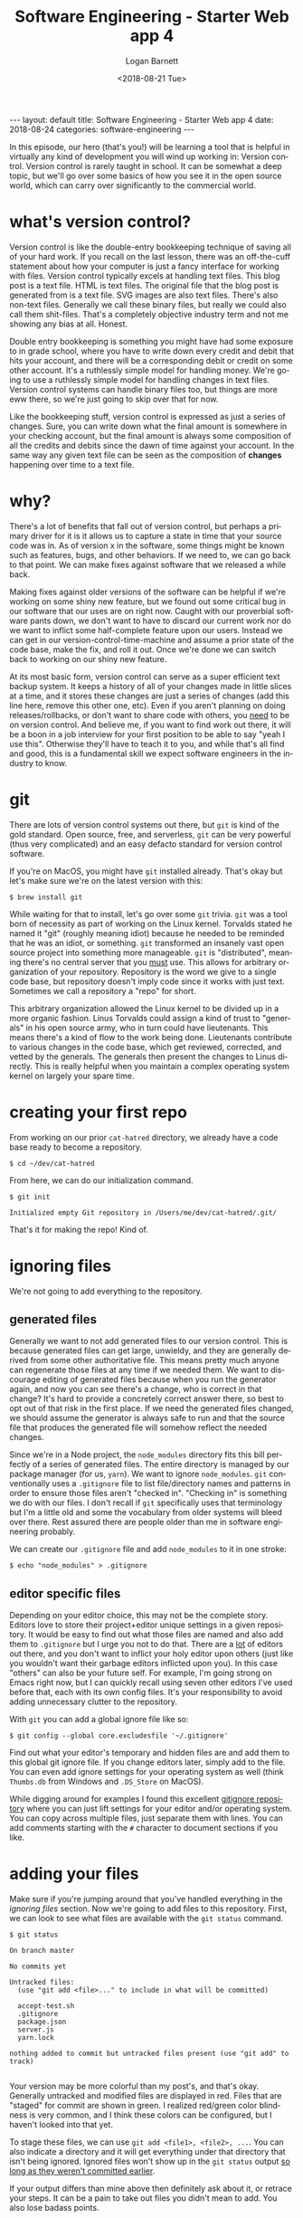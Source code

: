 #+BEGIN_EXPORT html
---
layout: default
title: Software Engineering - Starter Web app 4
date: 2018-08-24
categories: software-engineering
---
#+END_EXPORT

#+title:    Software Engineering - Starter Web app 4
#+author:   Logan Barnett
#+email:    logustus@gmail.com
#+date:     <2018-08-21 Tue>
#+language: en
#+tags:     tutorials software web
#+auto_id:  t

In this episode, our hero (that's you!) will be learning a tool that is helpful
in virtually any kind of development you will wind up working in: Version
control. Version control is rarely taught in school. It can be somewhat a deep
topic, but we'll go over some basics of how you see it in the open source world,
which can carry over significantly to the commercial world.

* what's version control?
  :PROPERTIES:
  :CUSTOM_ID: what's-version-control
  :END:

  Version control is like the double-entry bookkeeping technique of saving all
  of your hard work. If you recall on the last lesson, there was an off-the-cuff
  statement about how your computer is just a fancy interface for working with
  files. Version control typically excels at handling text files. This blog post
  is a text file. HTML is text files. The original file that the blog post is
  generated from is a text file. SVG images are also text files. There's also
  non-text files. Generally we call these binary files, but really we could also
  call them shit-files. That's a completely objective industry term and not me
  showing any bias at all. Honest.

  Double entry bookkeeping is something you might have had some exposure to in
  grade school, where you have to write down every credit and debit that hits
  your account, and there will be a corresponding debit or credit on some other
  account. It's a ruthlessly simple model for handling money. We're going to use
  a ruthlessly simple model for handling changes in text files. Version control
  systems can handle binary files too, but things are more eww there, so we're
  just going to skip over that for now.

  Like the bookkeeping stuff, version control is expressed as just a series of
  changes. Sure, you can write down what the final amount is somewhere in your
  checking account, but the final amount is always some composition of all the
  credits and debits since the dawn of time against your account. In the same
  way any given text file can be seen as the composition of *changes* happening
  over time to a text file.

* why?
  :PROPERTIES:
  :CUSTOM_ID: why
  :END:

  There's a lot of benefits that fall out of version control, but perhaps a
  primary driver for it is it allows us to capture a state in time that your
  source code was in. As of version x in the software, some things might be
  known such as features, bugs, and other behaviors. If we need to, we can go
  back to that point. We can make fixes against software that we released a
  while back.

  Making fixes against older versions of the software can be helpful if we're
  working on some shiny new feature, but we found out some critical bug in our
  software that our uses are on right now. Caught with our proverbial software
  pants down, we don't want to have to discard our current work nor do we want
  to inflict some half-complete feature upon our users. Instead we can get in
  our version-control-time-machine and assume a prior state of the code base,
  make the fix, and roll it out. Once we're done we can switch back to working
  on our shiny new feature.

  At its most basic form, version control can serve as a super efficient text
  backup system. It keeps a history of all of your changes made in little slices
  at a time, and it stores these changes are just a series of changes (add this
  line here, remove this other one, etc). Even if you aren't planning on doing
  releases/rollbacks, or don't want to share code with others, you _need_ to be
  on version control. And believe me, if you want to find work out there, it
  will be a boon in a job interview for your first position to be able to say
  "yeah I use this". Otherwise they'll have to teach it to you, and while that's
  all find and good, this is a fundamental skill we expect software engineers in
  the industry to know.

* git
  :PROPERTIES:
  :CUSTOM_ID: git
  :END:

  There are lots of version control systems out there, but =git= is kind of the
  gold standard. Open source, free, and serverless, =git= can be very powerful
  (thus very complicated) and an easy defacto standard for version control
  software.

  If you're on MacOS, you might have =git= installed already. That's okay but
  let's make sure we're on the latest version with this:

  #+begin_src shell
  $ brew install git
  #+end_src

  While waiting for that to install, let's go over some =git= trivia. =git= was
  a tool born of necessity as part of working on the Linux kernel. Torvalds
  stated he named it "git" (roughly meaning idiot) because he needed to be
  reminded that he was an idiot, or something. =git= transformed an insanely
  vast open source project into something more manageable. =git= is
  "distributed", meaning there's no central server that you _must_ use. This
  allows for arbitrary organization of your repository. Repository is the word
  we give to a single code base, but repository doesn't imply code since it
  works with just text. Sometimes we call a repository a "repo" for short.

  This arbitrary organization allowed the Linux kernel to be divided up in a
  more organic fashion. Linus Torvalds could assign a kind of trust to
  "generals" in his open source army, who in turn could have lieutenants. This
  means there's a kind of flow to the work being done. Lieutenants contribute to
  various changes in the code base, which get reviewed, corrected, and vetted by
  the generals. The generals then present the changes to Linus directly. This is
  really helpful when you maintain a complex operating system kernel on largely
  your spare time.

* creating your first repo
  :PROPERTIES:
  :CUSTOM_ID: creating-your-first-repo
  :END:

  From working on our prior =cat-hatred= directory, we already have a code base
  ready to become a repository.

  #+begin_src shell
  $ cd ~/dev/cat-hatred
  #+end_src

  From here, we can do our initialization command.

  #+begin_src shell
  $ git init

  Initialized empty Git repository in /Users/me/dev/cat-hatred/.git/
  #+end_src

  That's it for making the repo! Kind of.

* ignoring files
  :PROPERTIES:
  :CUSTOM_ID: ignoring-files
  :END:
  We're not going to add everything to the repository.

** generated files
   :PROPERTIES:
   :CUSTOM_ID: ignoring-files--generated-files
   :END:

   Generally we want to not add generated files to our version control. This is
   because generated files can get large, unwieldy, and they are generally
   derived from some other authoritative file. This means pretty much anyone can
   regenerate those files at any time if we needed them. We want to discourage
   editing of generated files because when you run the generator again, and now
   you can see there's a change, who is correct in that change? It's hard to
   provide a concretely correct answer there, so best to opt out of that risk in
   the first place. If we need the generated files changed, we should assume the
   generator is always safe to run and that the source file that produces the
   generated file will somehow reflect the needed changes.

   Since we're in a Node project, the =node_modules= directory fits this bill
   perfectly of a series of generated files. The entire directory is managed by
   our package manager (for us, =yarn=). We want to ignore =node_modules=. =git=
   conventionally uses a =.gitignore= file to list file/directory names and
   patterns in order to ensure those files aren't "checked in". "Checking in" is
   something we do with our files. I don't recall if =git= specifically uses that
   terminology but I'm a little old and some the vocabulary from older systems
   will bleed over there. Rest assured there are people older than me in software
   engineering probably.

   We can create our =.gitignore= file and add =node_modules= to it in one
   stroke:

   #+begin_src shell
   $ echo "node_modules" > .gitignore
   #+end_src

** editor specific files
   :PROPERTIES:
   :CUSTOM_ID: ignoring-files--editor-specific-files
   :END:
   Depending on your editor choice, this may not be the complete story. Editors
   love to store their project+editor unique settings in a given repository. It
   would be easy to find out what those files are named and also add them to
   =.gitignore= but I urge you not to do that. There are a _lot_ of editors out
   there, and you don't want to inflict your holy editor upon others (just like
   you wouldn't want their garbage editors inflicted upon you). In this case
   "others" can also be your future self. For example, I'm going strong on Emacs
   right now, but I can quickly recall using seven other editors I've used
   before that, each with its own config files. It's your responsibility to
   avoid adding unnecessary clutter to the repository.

   With =git= you can add a global ignore file like so:

   #+begin_src shell
   $ git config --global core.excludesfile '~/.gitignore'
   #+end_src

   Find out what your editor's temporary and hidden files are and add them to
   this global git ignore file. If you change editors later, simply add to the
   file. You can even add ignore settings for your operating system as well
   (think =Thumbs.db= from Windows and =.DS_Store= on MacOS).

   While digging around for examples I found this excellent [[https://github.com/github/gitignore/tree/master/Global][gitignore repository]]
   where you can just lift settings for your editor and/or operating system. You
   can copy across multiple files, just separate them with lines. You can add
   comments starting with the =#= character to document sections if you like.

* adding your files
  :PROPERTIES:
  :CUSTOM_ID: adding-your-files
  :END:

  Make sure if you're jumping around that you've handled everything in the
  [[ignoring files]] section. Now we're going to add files to this repository.
  First, we can look to see what files are available with the =git status=
  command.

  #+begin_src shell
  $ git status

  On branch master

  No commits yet

  Untracked files:
    (use "git add <file>..." to include in what will be committed)

    accept-test.sh
    .gitignore
    package.json
    server.js
    yarn.lock

  nothing added to commit but untracked files present (use "git add" to track)

  #+end_src

  Your version may be more colorful than my post's, and that's okay. Generally
  untracked and modified files are displayed in red. Files that are "staged" for
  commit are shown in green. I realized red/green color blindness is very
  common, and I think these colors can be configured, but I haven't looked into
  that yet.

  To stage these files, we can use =git add <file1>, <file2>, ...=. You can also
  indicate a directory and it will get everything under that directory that
  isn't being ignored. Ignored files won't show up in the =git status= output
  _so long as they weren't committed earlier_.

  If your output differs than mine above then definitely ask about it, or
  retrace your steps. It can be a pain to take out files you didn't mean to add.
  You also lose badass points.

  Once you've made sure that's all correct, we'll add these files just one at a
  time to get used to the flow:

  #+begin_src shell
  $ git add accept-test.sh .gitignore package.json server.js yarn.lock
  #+end_src

  And now when you do =git status= again, you should see these are ready to
  commit:

  #+begin_src shell
  $ git status

  On branch master

  No commits yet

  Changes to be committed:
    (use "git rm --cached <file>..." to unstage)

    new file:   .gitignore
    new file:   accept-test.sh
    new file:   package.json
    new file:   server.js
    new file:   yarn.lock
  #+end_src

  All of the files will be green! And it describes that they are ready to be
  committed. Let's commit them!

* committing files
  :PROPERTIES:
  :CUSTOM_ID: committing-files
  :END:

  Regardless of where you stand with commitment, you must commit your files or
  this just isn't going to work between us. Generally when you issue a commit
  command, you are presented with your editor (whatever your system has listed
  for =EDITOR= in your shell's environment variables - frequently this is =nano=
  or =vim= but could be configured to be a number of things). This is so we can
  write a meaningful message for our commit. Instead of getting into those
  editors, we're going to use the =-m= flag to specify the commit message for
  today.

  #+begin_src shell
  $ git commit -m "initial commit"

    [master (root-commit) 8aed320] initial commit
    5 files changed, 380 insertions(+)
    create mode 100644 .gitignore
    create mode 100755 accept-test.sh
    create mode 100644 package.json
    create mode 100644 server.js
    create mode 100644 yarn.lock
  #+end_src

  The exact commit hash (=8aed320=) and insertions may differ for you and that's
  okay. Although the files listed should be the same. That's our first commit!

  In =git=, everything is represented as a series of commits along these things
  called branches or "refs". We'll get more into branching later.

* pushing files
  :PROPERTIES:
  :CUSTOM_ID: pushing-files
  :END:

  Right now, if your machine just caught fire and melted, you'd still lose your
  work forever and you'd probably be really sad because you lost all of this and
  those questionable pictures you weren't sure if you should put in a shared
  location for privacy reasons. All the work we've done thus far in =git= has
  been local. That means you could do this without any server connection. You
  can now bring your laptop out to the wilderness on that stupid camping trip
  and tell your hippie friends to piss off while you whip up a script that
  replaces their dog walking talents with a Roomba, and then commit that shit.
  I'm not bitter.

  We want to push your commit up to a server. There's a number of places we can
  put this, and they are free. Generally I use Github for my public stuff, and
  Bitbucket for my private stuff (both of which are free for their public and
  private use, respectively). There's also Gitlab, which you can self host and
  there's an online version, but I'm less familiar with its monetary aspects.

*** github
    :PROPERTIES:
    :CUSTOM_ID: pushing-files--github
    :END:

    Go to [[https://github.com][Github]] and setup an account there. Follow their instructions for
    setting up an SSH key. This will take some time and that's okay.

    Once it's done, you can create a new repository by going to their [[https://github.com/new][new
    repository page]]. Name the project "cat-hatred" (avoid spaces and caps!). You
    can leave the rest blank or default, and just click the create repository
    button. If you decided to go with something that's not Github, that's okay
    and the steps will likely be similar.

    Once you did that successfully, you'll be on a page that shows you what the
    repository git URL is. For me, it's
    =git@github.com:LoganBarnett/cat-hatred.git=. Yours will be similar but
    using your username instead of mine. Make sure you use yours and not mine!
    Okay?

    Okay.

    Copy that URL and go back to your terminal. You can add the repository to
    "origin", which is kind of a default "remote" (we'll dive into that more
    later).

    #+begin_src shell
    $ git remote add origin git@github.com:LoganBarnett/cat-hatred.git
    #+end_src

    That's what my command looks like - don't forget that yours should be using
    your username so it will be different than mine!

    Once that's done, we can do our first push with this command:

    #+begin_src shell
    $ git push

    Counting objects: 7, done.
    Delta compression using up to 4 threads.
    Compressing objects: 100% (6/6), done.
    Writing objects: 100% (7/7), 4.26 KiB | 2.13 MiB/s, done.
    Total 7 (delta 0), reused 0 (delta 0)
    To github.com:LoganBarnett/cat-hatred.git
    * [new branch]      master -> master
    #+end_src

    Assuming everything went without a hitch, you'll see some output like that.
    It will take a couple of seconds typically, as now you're reaching over a
    network. Congrats! You can even browse to your repo's page on Github and see
    the source code there. Mine is here:
    https://github.com/LoganBarnett/cat-hatred

* more, but...
  :PROPERTIES:
  :CUSTOM_ID: more-but...
  :END:

  There's a *lot* more to =git= than what I've shown you thus far, but now you
  can continue to do work, commit files that you change or add, and push them to
  your repository's online copy. In the future I will share code with you using
  =git=. For a solo endeavor, the skillset you have now will suffice. Now we can
  get back to making awesome software!
